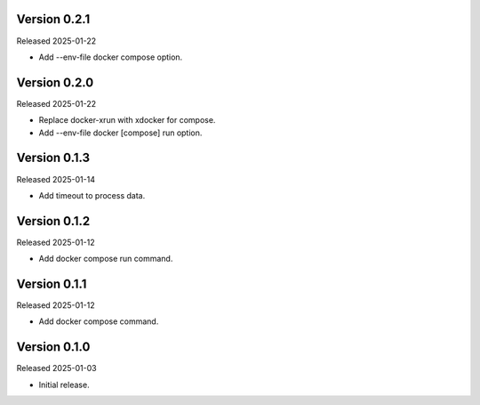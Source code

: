 Version 0.2.1
-------------

Released 2025-01-22

-   Add --env-file docker compose option.

Version 0.2.0
-------------

Released 2025-01-22

-   Replace docker-xrun with xdocker for compose.
-   Add --env-file docker [compose] run option.

Version 0.1.3
-------------

Released 2025-01-14

-   Add timeout to process data.

Version 0.1.2
-------------

Released 2025-01-12

-   Add docker compose run command.

Version 0.1.1
-------------

Released 2025-01-12

-   Add docker compose command.

Version 0.1.0
-------------

Released 2025-01-03

-   Initial release.

